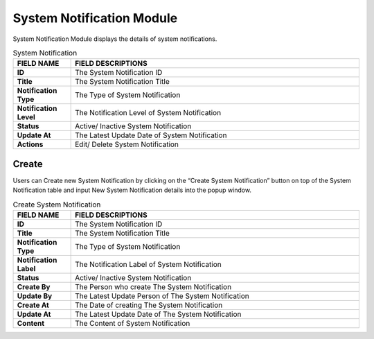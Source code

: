 ************
System Notification Module
************
System Notification Module displays the details of system notifications.

|systemnoti|

.. list-table:: System Notification
    :widths: 10 50
    :header-rows: 1
    :stub-columns: 1

    * - FIELD NAME
      - FIELD DESCRIPTIONS
    * - ID
      - The System Notification ID
    * - Title
      - The System Notification Title
    * - Notification Type
      - The Type of System Notification
    * - Notification Level
      - The Notification Level of System Notification
    * - Status
      - Active/ Inactive System Notification
    * - Update At
      - The Latest Update Date of System Notification
    * - Actions
      - Edit/ Delete System Notification

Create
==================
Users can Create new System Notification by clicking on the “Create System Notification” button on top of the System Notification table and input New System Notification details into the popup window.

|Systemnotimodulecreatebutton|
|systemnoti_create|

.. list-table:: Create System Notification
    :widths: 10 50
    :header-rows: 1
    :stub-columns: 1

    * - FIELD NAME
      - FIELD DESCRIPTIONS
    * - ID
      - The System Notification ID
    * - Title
      - The System Notification Title
    * - Notification Type
      - The Type of System Notification
    * - Notification Label
      - The Notification Label of System Notification
    * - Status
      - Active/ Inactive System Notification
    * - Create By
      - The Person who create The System Notification
    * - Update By
      - The Latest Update Person of The System Notification
    * - Create At
      - The Date of creating The System Notification
    * - Update At
      - The Latest Update Date of The System Notification
    * - Content
      - The Content of System Notification


.. |systemnoti| image:: systemnoti.JPG
.. |Systemnotimodulecreatebutton| image:: Systemnotimodulecreatebutton.JPG
.. |systemnoti_create| image:: systemnoti_create.JPG

